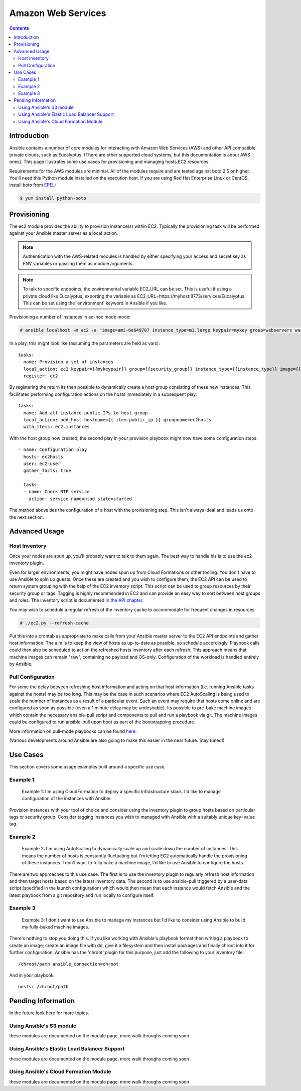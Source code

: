 Amazon Web Services
===================

.. contents::
   :depth: 2

Introduction
````````````

Ansible contains a number of core modules for interacting with Amazon Web Services (AWS) and other API compatible private clouds, such as Eucalyptus.  (There are other supported cloud systems, but this documentation is about AWS ones).  This page illustrates some use cases for provisioning and managing hosts EC2 resources.

Requirements for the AWS modules are minimal.  All of the modules require and are tested against boto 2.5 or higher. You'll need this Python module installed on the execution host. If you are using Red Hat Enterprise Linux or CentOS, install boto from `EPEL <http://fedoraproject.org/wiki/EPEL>`_:

.. code-block:: bash

    $ yum install python-boto

Provisioning
````````````

The ec2 module provides the ability to provision instance(s) within EC2.  Typically the provisioning task will be performed against your Ansible master server as a local_action.  

.. note::

   Authentication with the AWS-related modules is handled by either 
   specifying your access and secret key as ENV variables or passing
   them as module arguments. 

.. note::

   To talk to specific endpoints, the environmental variable EC2_URL
   can be set.  This is useful if using a private cloud like Eucalyptus, 
   exporting the variable as EC2_URL=https://myhost:8773/services/Eucalyptus.
   This can be set using the 'environment' keyword in Ansible if you like.

Provisioning a number of instances in ad-hoc mode mode:

.. code-block:: bash

    # ansible localhost -m ec2 -a "image=ami-6e649707 instance_type=m1.large keypair=mykey group=webservers wait=yes"

In a play, this might look like (assuming the parameters are held as vars)::

    tasks:
    - name: Provision a set of instances
      local_action: ec2 keypair={{mykeypair}} group={{security_group}} instance_type={{instance_type}} image={{image}} wait=true count={{number}}
      register: ec2
                  
By registering the return its then possible to dynamically create a host group consisting of these new instances.  This facilitates performing configuration actions on the hosts immediately in a subsequent play::

    tasks:
    - name: Add all instance public IPs to host group
      local_action: add_host hostname={{ item.public_ip }} groupname=ec2hosts
      with_items: ec2.instances

With the host group now created, the second play in your provision playbook might now have some configuration steps::

    - name: Configuration play
      hosts: ec2hosts
      user: ec2-user
      gather_facts: true

      tasks:
      - name: Check NTP service
        action: service name=ntpd state=started

The method above ties the configuration of a host with the provisioning step.  This isn't always ideal and leads us onto the next section.

Advanced Usage
``````````````

Host Inventory
++++++++++++++

Once your nodes are spun up, you'll probably want to talk to them again.  The best way to handle his is to use the ec2 inventory plugin.

Even for larger environments, you might have nodes spun up from Cloud Formations or other tooling.  You don't have to use Ansible to spin up guests.  Once these are created and you wish to configure them, the EC2 API can be used to return system grouping with the help of the EC2 inventory script. This script can be used to group resources by their security group or tags. Tagging is highly recommended in EC2 and can provide an easy way to sort between host groups and roles. The inventory script is documented `in the API chapter <http://www.ansibleworks.com/docs/api.html#external-inventory-scripts>`_.

You may wish to schedule a regular refresh of the inventory cache to accommodate for frequent changes in resources:

.. code-block:: bash
   
    # ./ec2.py --refresh-cache

Put this into a crontab as appropriate to make calls from your Ansible master server to the EC2 API endpoints and gather host information.  The aim is to keep the view of hosts as up-to-date as possible, so schedule accordingly. Playbook calls could then also be scheduled to act on the refreshed hosts inventory after each refresh.  This approach means that machine images can remain "raw", containing no payload and OS-only.  Configuration of the workload is handled entirely by Ansible.  

Pull Configuration
++++++++++++++++++

For some the delay between refreshing host information and acting on that host information (i.e. running Ansible tasks against the hosts) may be too long. This may be the case in such scenarios where EC2 AutoScaling is being used to scale the number of instances as a result of a particular event. Such an event may require that hosts come online and are configured as soon as possible (even a 1 minute delay may be undesirable).  Its possible to pre-bake machine images which contain the necessary ansible-pull script and components to pull and run a playbook via git. The machine images could be configured to run ansible-pull upon boot as part of the bootstrapping procedure. 

More information on pull-mode playbooks can be found `here <http://www.ansibleworks.com/docs/playbooks2.html#pull-mode-playbooks>`_.

(Various developments around Ansible are also going to make this easier in the near future.  Stay tuned!)

Use Cases
`````````

This section covers some usage examples built around a specific use case.

Example 1
+++++++++

    Example 1: I'm using CloudFormation to deploy a specific infrastructure stack.  I'd like to manage configuration of the instances with Ansible.

Provision instances with your tool of choice and consider using the inventory plugin to group hosts based on particular tags or security group. Consider tagging instances you wish to managed with Ansible with a suitably unique key=value tag.

Example 2
+++++++++

    Example 2: I'm using AutoScaling to dynamically scale up and scale down the number of instances. This means the number of hosts is constantly fluctuating but I'm letting EC2 automatically handle the provisioning of these instances.  I don't want to fully bake a machine image, I'd like to use Ansible to configure the hosts.

There are two approaches to this use case.  The first is to use the inventory plugin to regularly refresh host information and then target hosts based on the latest inventory data.  The second is to use ansible-pull triggered by a user-data script (specified in the launch configuration) which would then mean that each instance would fetch Ansible and the latest playbook from a git repository and run locally to configure itself.

Example 3
+++++++++

    Example 3: I don't want to use Ansible to manage my instances but I'd like to consider using Ansible to build my fully-baked machine images.

There's nothing to stop you doing this. If you like working with Ansible's playbook format then writing a playbook to create an image; create an image file with dd, give it a filesystem and then install packages and finally chroot into it for further configuration.  Ansible has the 'chroot' plugin for this purpose, just add the following to your inventory file::

    /chroot/path ansible_connection=chroot

And in your playbook::

    hosts: /chroot/path

Pending Information
```````````````````

In the future look here for more topics.

Using Ansible's S3 module
+++++++++++++++++++++++++

these modules are documented on the module page, more walk throughs coming soon

Using Ansible's Elastic Load Balancer Support
+++++++++++++++++++++++++++++++++++++++++++++

these modules are documented on the module page, more walk throughs coming soon

Using Ansible's Cloud Formation Module
++++++++++++++++++++++++++++++++++++++

these modules are documented on the module page, more walk throughs coming soon

.. seealso::

   :doc:`examples`
       Examples of basic commands
   :doc:`playbooks`
       Learning ansible's configuration management language
   `Mailing List <http://groups.google.com/group/ansible-project>`_
       Questions? Help? Ideas?  Stop by the list on Google Groups
   `irc.freenode.net <http://irc.freenode.net>`_
       #ansible IRC chat channel

